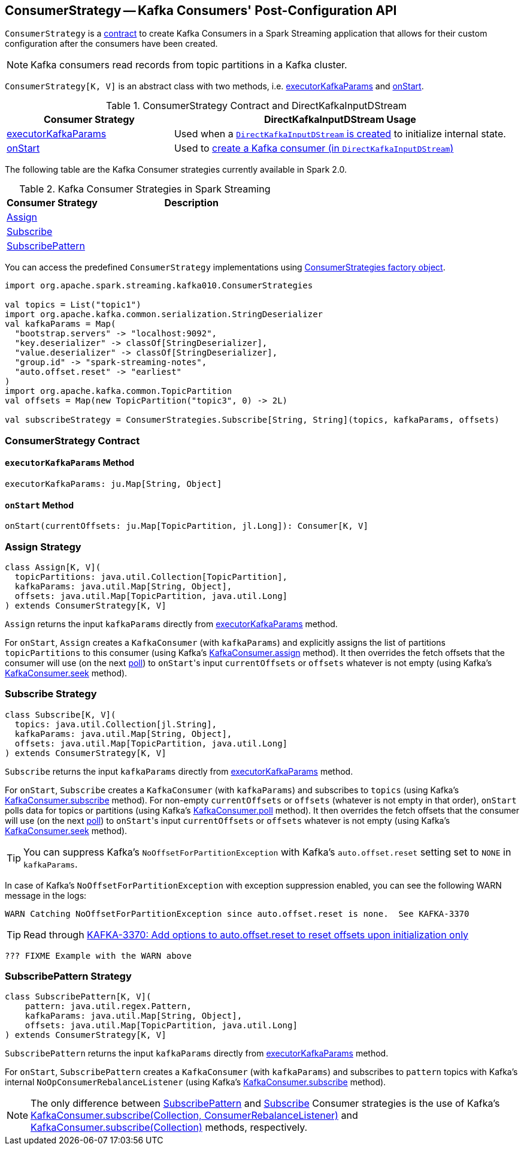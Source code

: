 == [[ConsumerStrategy]] ConsumerStrategy -- Kafka Consumers' Post-Configuration API

`ConsumerStrategy` is a <<contract, contract>> to create Kafka Consumers in a Spark Streaming application that allows for their custom configuration after the consumers have been created.

NOTE: Kafka consumers read records from topic partitions in a Kafka cluster.

`ConsumerStrategy[K, V]` is an abstract class with two methods, i.e. <<executorKafkaParams, executorKafkaParams>> and <<onStart, onStart>>.

.ConsumerStrategy Contract and DirectKafkaInputDStream
[frame="topbot",cols="1,2",options="header",width="100%"]
|======================
| Consumer Strategy | DirectKafkaInputDStream Usage
| <<executorKafkaParams, executorKafkaParams>> | Used when a link:spark-streaming-kafka-DirectKafkaInputDStream.adoc#creating-instance[`DirectKafkaInputDStream` is created] to initialize internal state.
| <<onStart, onStart>> | Used to link:spark-streaming-kafka-DirectKafkaInputDStream.adoc#consumer[create a Kafka consumer (in `DirectKafkaInputDStream`)]
|======================

The following table are the Kafka Consumer strategies currently available in Spark 2.0.

.Kafka Consumer Strategies in Spark Streaming
[frame="topbot",cols="1,2",options="header",width="100%"]
|======================
| Consumer Strategy | Description
| <<Assign, Assign>> |
| <<Subscribe, Subscribe>> |
| <<SubscribePattern, SubscribePattern>> |
|======================

You can access the predefined `ConsumerStrategy` implementations using link:spark-streaming-kafka-ConsumerStrategies.adoc[ConsumerStrategies factory object].

[source, scala]
----
import org.apache.spark.streaming.kafka010.ConsumerStrategies

val topics = List("topic1")
import org.apache.kafka.common.serialization.StringDeserializer
val kafkaParams = Map(
  "bootstrap.servers" -> "localhost:9092",
  "key.deserializer" -> classOf[StringDeserializer],
  "value.deserializer" -> classOf[StringDeserializer],
  "group.id" -> "spark-streaming-notes",
  "auto.offset.reset" -> "earliest"
)
import org.apache.kafka.common.TopicPartition
val offsets = Map(new TopicPartition("topic3", 0) -> 2L)

val subscribeStrategy = ConsumerStrategies.Subscribe[String, String](topics, kafkaParams, offsets)
----

=== [[contract]] ConsumerStrategy Contract

==== [[executorKafkaParams]] `executorKafkaParams` Method

[source, scala]
----
executorKafkaParams: ju.Map[String, Object]
----

==== [[onStart]] `onStart` Method

[source, scala]
----
onStart(currentOffsets: ju.Map[TopicPartition, jl.Long]): Consumer[K, V]
----

=== [[Assign]] Assign Strategy

[source, scala]
----
class Assign[K, V](
  topicPartitions: java.util.Collection[TopicPartition],
  kafkaParams: java.util.Map[String, Object],
  offsets: java.util.Map[TopicPartition, java.util.Long]
) extends ConsumerStrategy[K, V]
----

`Assign` returns the input `kafkaParams` directly from <<executorKafkaParams, executorKafkaParams>> method.

For `onStart`, `Assign` creates a `KafkaConsumer` (with `kafkaParams`) and explicitly assigns the list of partitions `topicPartitions` to this consumer (using Kafka's link:++https://kafka.apache.org/0100/javadoc/org/apache/kafka/clients/consumer/KafkaConsumer.html#assign(java.util.Collection)++[KafkaConsumer.assign] method). It then overrides the fetch offsets that the consumer will use (on the next link:++https://kafka.apache.org/0100/javadoc/org/apache/kafka/clients/consumer/KafkaConsumer.html#poll(long)++[poll]) to ``onStart``'s input `currentOffsets` or `offsets` whatever is not empty (using Kafka's link:++https://kafka.apache.org/0100/javadoc/org/apache/kafka/clients/consumer/KafkaConsumer.html#seek(org.apache.kafka.common.TopicPartition,%20long)++[KafkaConsumer.seek] method).

=== [[Subscribe]] Subscribe Strategy

[source, scala]
----
class Subscribe[K, V](
  topics: java.util.Collection[jl.String],
  kafkaParams: java.util.Map[String, Object],
  offsets: java.util.Map[TopicPartition, java.util.Long]
) extends ConsumerStrategy[K, V]
----

`Subscribe` returns the input `kafkaParams` directly from <<executorKafkaParams, executorKafkaParams>> method.

For `onStart`, `Subscribe` creates a `KafkaConsumer` (with `kafkaParams`) and subscribes to `topics` (using Kafka's link:++https://kafka.apache.org/0100/javadoc/org/apache/kafka/clients/consumer/KafkaConsumer.html#subscribe(java.util.Collection)++[KafkaConsumer.subscribe] method). For non-empty `currentOffsets` or `offsets` (whatever is not empty in that order), `onStart` polls data for topics or partitions (using Kafka's link:++https://kafka.apache.org/0100/javadoc/org/apache/kafka/clients/consumer/KafkaConsumer.html#poll(long)++[KafkaConsumer.poll] method). It then overrides the fetch offsets that the consumer will use (on the next link:++https://kafka.apache.org/0100/javadoc/org/apache/kafka/clients/consumer/KafkaConsumer.html#poll(long)++[poll]) to ``onStart``'s input `currentOffsets` or `offsets` whatever is not empty (using Kafka's link:++https://kafka.apache.org/0100/javadoc/org/apache/kafka/clients/consumer/KafkaConsumer.html#seek(org.apache.kafka.common.TopicPartition,%20long)++[KafkaConsumer.seek] method).

TIP: You can suppress Kafka's `NoOffsetForPartitionException` with Kafka's `auto.offset.reset` setting set to `NONE` in `kafkaParams`.

In case of Kafka's `NoOffsetForPartitionException` with exception suppression enabled, you can see the following WARN message in the logs:

```
WARN Catching NoOffsetForPartitionException since auto.offset.reset is none.  See KAFKA-3370
```

TIP: Read through https://issues.apache.org/jira/browse/KAFKA-3370[KAFKA-3370: Add options to auto.offset.reset to reset offsets upon initialization only]

[source, scala]
----
??? FIXME Example with the WARN above
----

=== [[SubscribePattern]] SubscribePattern Strategy

[source, scala]
----
class SubscribePattern[K, V](
    pattern: java.util.regex.Pattern,
    kafkaParams: java.util.Map[String, Object],
    offsets: java.util.Map[TopicPartition, java.util.Long]
) extends ConsumerStrategy[K, V]
----

`SubscribePattern` returns the input `kafkaParams` directly from <<executorKafkaParams, executorKafkaParams>> method.

For `onStart`, `SubscribePattern` creates a `KafkaConsumer` (with `kafkaParams`) and subscribes to `pattern` topics with Kafka's internal `NoOpConsumerRebalanceListener` (using Kafka's link:++https://kafka.apache.org/0100/javadoc/org/apache/kafka/clients/consumer/KafkaConsumer.html#subscribe(java.util.Collection,%20org.apache.kafka.clients.consumer.ConsumerRebalanceListener)++[KafkaConsumer.subscribe] method).

NOTE: The only difference between <<SubscribePattern, SubscribePattern>> and <<Subscribe, Subscribe>> Consumer strategies is the use of Kafka's link:++https://kafka.apache.org/0100/javadoc/org/apache/kafka/clients/consumer/KafkaConsumer.html#subscribe(java.util.Collection,%20org.apache.kafka.clients.consumer.ConsumerRebalanceListener)++[KafkaConsumer.subscribe(Collection, ConsumerRebalanceListener)] and link:++https://kafka.apache.org/0100/javadoc/org/apache/kafka/clients/consumer/KafkaConsumer.html#subscribe(java.util.Collection)++[KafkaConsumer.subscribe(Collection)] methods, respectively.
